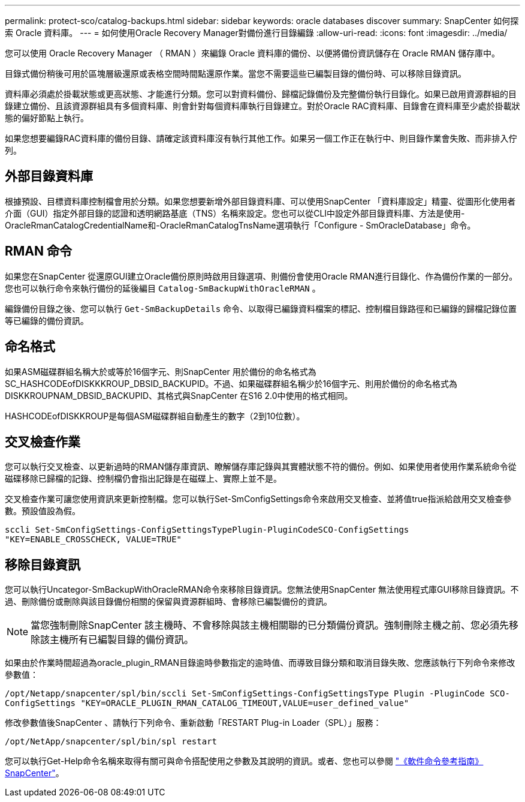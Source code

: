 ---
permalink: protect-sco/catalog-backups.html 
sidebar: sidebar 
keywords: oracle databases discover 
summary: SnapCenter 如何探索 Oracle 資料庫。 
---
= 如何使用Oracle Recovery Manager對備份進行目錄編錄
:allow-uri-read: 
:icons: font
:imagesdir: ../media/


[role="lead"]
您可以使用 Oracle Recovery Manager （ RMAN ）來編錄 Oracle 資料庫的備份、以便將備份資訊儲存在 Oracle RMAN 儲存庫中。

目錄式備份稍後可用於區塊層級還原或表格空間時間點還原作業。當您不需要這些已編製目錄的備份時、可以移除目錄資訊。

資料庫必須處於掛載狀態或更高狀態、才能進行分類。您可以對資料備份、歸檔記錄備份及完整備份執行目錄化。如果已啟用資源群組的目錄建立備份、且該資源群組具有多個資料庫、則會針對每個資料庫執行目錄建立。對於Oracle RAC資料庫、目錄會在資料庫至少處於掛載狀態的偏好節點上執行。

如果您想要編錄RAC資料庫的備份目錄、請確定該資料庫沒有執行其他工作。如果另一個工作正在執行中、則目錄作業會失敗、而非排入佇列。



== 外部目錄資料庫

根據預設、目標資料庫控制檔會用於分類。如果您想要新增外部目錄資料庫、可以使用SnapCenter 「資料庫設定」精靈、從圖形化使用者介面（GUI）指定外部目錄的認證和透明網路基底（TNS）名稱來設定。您也可以從CLI中設定外部目錄資料庫、方法是使用-OracleRmanCatalogCredentialName和-OracleRmanCatalogTnsName選項執行「Configure - SmOracleDatabase」命令。



== RMAN 命令

如果您在SnapCenter 從還原GUI建立Oracle備份原則時啟用目錄選項、則備份會使用Oracle RMAN進行目錄化、作為備份作業的一部分。您也可以執行命令來執行備份的延後編目 `Catalog-SmBackupWithOracleRMAN` 。

編錄備份目錄之後、您可以執行 `Get-SmBackupDetails` 命令、以取得已編錄資料檔案的標記、控制檔目錄路徑和已編錄的歸檔記錄位置等已編錄的備份資訊。



== 命名格式

如果ASM磁碟群組名稱大於或等於16個字元、則SnapCenter 用於備份的命名格式為SC_HASHCODEofDISKKKROUP_DBSID_BACKUPID。不過、如果磁碟群組名稱少於16個字元、則用於備份的命名格式為DISKKROUPNAM_DBSID_BACKUPID、其格式與SnapCenter 在S16 2.0中使用的格式相同。

HASHCODEofDISKKROUP是每個ASM磁碟群組自動產生的數字（2到10位數）。



== 交叉檢查作業

您可以執行交叉檢查、以更新過時的RMAN儲存庫資訊、瞭解儲存庫記錄與其實體狀態不符的備份。例如、如果使用者使用作業系統命令從磁碟移除已歸檔的記錄、控制檔仍會指出記錄是在磁碟上、實際上並不是。

交叉檢查作業可讓您使用資訊來更新控制檔。您可以執行Set-SmConfigSettings命令來啟用交叉檢查、並將值true指派給啟用交叉檢查參數。預設值設為假。

`sccli Set-SmConfigSettings-ConfigSettingsTypePlugin-PluginCodeSCO-ConfigSettings "KEY=ENABLE_CROSSCHECK, VALUE=TRUE"`



== 移除目錄資訊

您可以執行Uncategor-SmBackupWithOracleRMAN命令來移除目錄資訊。您無法使用SnapCenter 無法使用程式庫GUI移除目錄資訊。不過、刪除備份或刪除與該目錄備份相關的保留與資源群組時、會移除已編製備份的資訊。


NOTE: 當您強制刪除SnapCenter 該主機時、不會移除與該主機相關聯的已分類備份資訊。強制刪除主機之前、您必須先移除該主機所有已編製目錄的備份資訊。

如果由於作業時間超過為oracle_plugin_RMAN目錄逾時參數指定的逾時值、而導致目錄分類和取消目錄失敗、您應該執行下列命令來修改參數值：

`/opt/Netapp/snapcenter/spl/bin/sccli Set-SmConfigSettings-ConfigSettingsType Plugin -PluginCode SCO-ConfigSettings "KEY=ORACLE_PLUGIN_RMAN_CATALOG_TIMEOUT,VALUE=user_defined_value"`

修改參數值後SnapCenter 、請執行下列命令、重新啟動「RESTART Plug-in Loader（SPL）」服務：

`/opt/NetApp/snapcenter/spl/bin/spl restart`

您可以執行Get-Help命令名稱來取得有關可與命令搭配使用之參數及其說明的資訊。或者、您也可以參閱 https://library.netapp.com/ecm/ecm_download_file/ECMLP3323470["《軟件命令參考指南》SnapCenter"^]。
